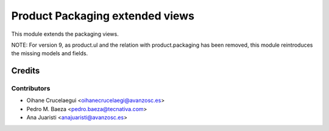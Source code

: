 ================================
Product Packaging extended views
================================

This module extends the packaging views.

NOTE: For version 9, as product.ul and the relation with product.packaging
has been removed, this module reintroduces the missing models and fields.

Credits
=======

Contributors
------------
* Oihane Crucelaegui <oihanecrucelaegi@avanzosc.es>
* Pedro M. Baeza <pedro.baeza@tecnativa.com>
* Ana Juaristi <anajuaristi@avanzosc.es>

